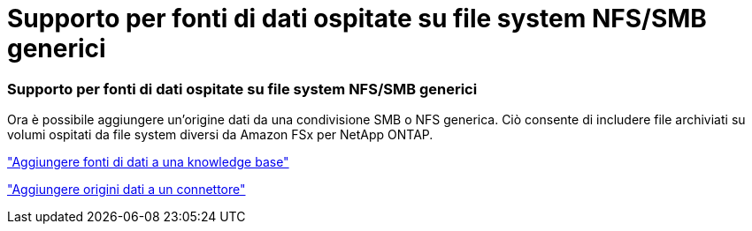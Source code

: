 = Supporto per fonti di dati ospitate su file system NFS/SMB generici
:allow-uri-read: 




=== Supporto per fonti di dati ospitate su file system NFS/SMB generici

Ora è possibile aggiungere un'origine dati da una condivisione SMB o NFS generica. Ciò consente di includere file archiviati su volumi ospitati da file system diversi da Amazon FSx per NetApp ONTAP.

https://docs.netapp.com/us-en/workload-genai/knowledge-base/create-knowledgebase.html#add-data-sources-to-the-knowledge-base["Aggiungere fonti di dati a una knowledge base"]

https://docs.netapp.com/us-en/workload-genai/connector/define-connector.html#add-data-sources-to-the-connector["Aggiungere origini dati a un connettore"]
